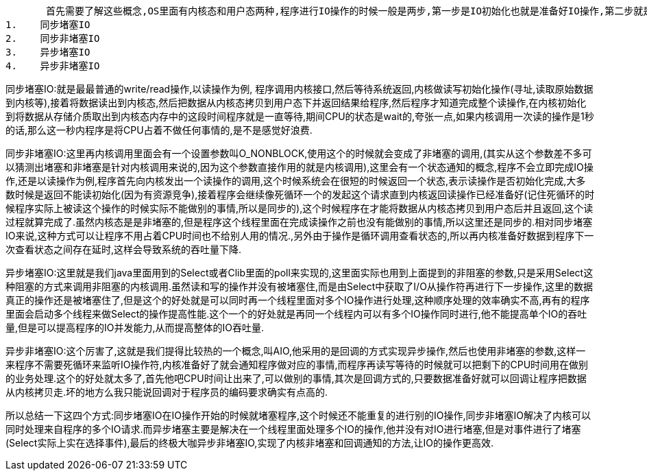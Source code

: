 



       首先需要了解这些概念,OS里面有内核态和用户态两种,程序进行IO操作的时候一般是两步,第一步是IO初始化也就是准备好IO操作,第二步就是真正的IO操作.其中第一步决定同步还是异步,第二步决定堵塞还是非堵塞的,为什么这么说呢,我们以Linux为例来看看这个关键字的组合
1.    同步堵塞IO
2.    同步非堵塞IO
3.    异步堵塞IO
4.    异步非堵塞IO

同步堵塞IO:就是最最普通的write/read操作,以读操作为例, 程序调用内核接口,然后等待系统返回,内核做读写初始化操作(寻址,读取原始数据到内核等),接着将数据读出到内核态,然后把数据从内核态拷贝到用户态下并返回结果给程序,然后程序才知道完成整个读操作,在内核初始化到将数据从存储介质取出到内核态内存中的这段时间程序就是一直等待,期间CPU的状态是wait的,夸张一点,如果内核调用一次读的操作是1秒的话,那么这一秒内程序是将CPU占着不做任何事情的,是不是感觉好浪费.

同步非堵塞IO:这里再内核调用里面会有一个设置参数叫O_NONBLOCK,使用这个的时候就会变成了非堵塞的调用,(其实从这个参数差不多可以猜测出堵塞和非堵塞是针对内核调用来说的,因为这个参数直接作用的就是内核调用),这里会有一个状态通知的概念,程序不会立即完成IO操作,还是以读操作为例,程序首先向内核发出一个读操作的调用,这个时候系统会在很短的时候返回一个状态,表示读操作是否初始化完成,大多数时候是返回不能读初始化(因为有资源竞争),接着程序会继续像死循环一个的发起这个请求直到内核返回读操作已经准备好(记住死循环的时候程序实际上被读这个操作的时候实际不能做别的事情,所以是同步的),这个时候程序在才能将数据从内核态拷贝到用户态后并且返回,这个读过程就算完成了.虽然内核态是是非堵塞的,但是程序这个线程里面在完成读操作之前也没有能做别的事情,所以这里还是同步的.相对同步堵塞IO来说,这种方式可以让程序不用占着CPU时间也不给别人用的情况.,另外由于操作是循环调用查看状态的,所以再内核准备好数据到程序下一次查看状态之间存在延时,这样会导致系统的吞吐量下降.

异步堵塞IO:这里就是我们java里面用到的Select或者Clib里面的poll来实现的,这里面实际也用到上面提到的非阻塞的参数,只是采用Select这种阻塞的方式来调用非阻塞的内核调用.虽然读和写的操作并没有被堵塞住,而是由Select中获取了I/O从操作符再进行下一步操作,这里的数据真正的操作还是被堵塞住了,但是这个的好处就是可以同时再一个线程里面对多个IO操作进行处理,这种顺序处理的效率确实不高,再有的程序里面会启动多个线程来做Select的操作提高性能.这个一个的好处就是再同一个线程内可以有多个IO操作同时进行,他不能提高单个IO的吞吐量,但是可以提高程序的IO并发能力,从而提高整体的IO吞吐量.

异步非堵塞IO:这个厉害了,这就是我们提得比较热的一个概念,叫AIO,他采用的是回调的方式实现异步操作,然后也使用非堵塞的参数,这样一来程序不需要死循环来监听IO操作符,内核准备好了就会通知程序做对应的事情,而程序再读写等待的时候就可以把剩下的CPU时间用在做别的业务处理.这个的好处就太多了,首先他吧CPU时间让出来了,可以做别的事情,其次是回调方式的,只要数据准备好就可以回调让程序把数据从内核拷贝走.坏的地方么我只能说回调对于程序员的编码要求确实有点高的.

所以总结一下这四个方式:同步堵塞IO在IO操作开始的时候就堵塞程序,这个时候还不能重复的进行别的IO操作,同步非堵塞IO解决了内核可以同时处理来自程序的多个IO请求.而异步堵塞主要是解决在一个线程里面处理多个IO的操作,他并没有对IO进行堵塞,但是对事件进行了堵塞(Select实际上实在选择事件),最后的终极大咖异步非堵塞IO,实现了内核非堵塞和回调通知的方法,让IO的操作更高效.